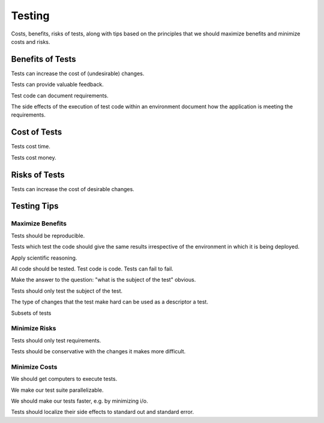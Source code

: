 Testing
=======

Costs, benefits, risks of tests, along with tips based on the principles that 
we should maximize benefits and minimize costs and risks.

Benefits of Tests
-----------------

Tests can increase the cost of (undesirable) changes.

Tests can provide valuable feedback.

Test code can document requirements.

The side effects of the execution of test code within an environment document
how the application is meeting the requirements.

Cost of Tests
-------------

Tests cost time.

Tests cost money.

Risks of Tests
--------------

Tests can increase the cost of desirable changes.

Testing Tips
------------

Maximize Benefits
~~~~~~~~~~~~~~~~~

Tests should be reproducible.

Tests which test the code should give the same results irrespective of 
the environment in which it is being deployed.

Apply scientific reasoning.

All code should be tested. Test code is code. Tests can fail to fail.

Make the answer to the question: "what is the subject of the test" obvious.

Tests should only test the subject of the test.

The type of changes that the test make hard can be used as a descriptor a test.

Subsets of tests

Minimize Risks
~~~~~~~~~~~~~~

Tests should only test requirements.

Tests should be conservative with the changes it makes more difficult.

Minimize Costs
~~~~~~~~~~~~~~

We should get computers to execute tests.

We make our test suite parallelizable.

We should make our tests faster, e.g. by minimizing i/o.

Tests should localize their side effects to standard out and standard error.

